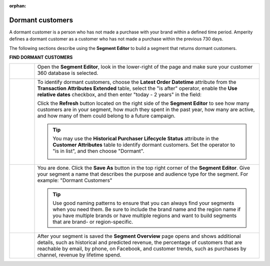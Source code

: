 .. https://docs.amperity.com/user/

:orphan:

.. meta::
    :description lang=en:
        A use case for building an audience of customers who have not made a purchase within the previous 2 years.

.. meta::
    :content class=swiftype name=body data-type=text:
        A use case for building an audience of customers who have not made a purchase within the previous 2 years.

.. meta::
    :content class=swiftype name=title data-type=string:
        Dormant customers

==================================================
Dormant customers
==================================================

.. usecase-dormant-customers-start

A dormant customer is a person who has not made a purchase with your brand within a defined time period. Amperity defines a dormant customer as a customer who has not made a purchase within the previous 730 days.

.. usecase-dormant-customers-end

.. usecase-dormant-customers-howitworks-start

The following sections describe using the **Segment Editor** to build a segment that returns dormant customers.

.. usecase-dormant-customers-howitworks-end

**FIND DORMANT CUSTOMERS**

.. usecase-dormant-customers-howitworks-callouts-start

.. list-table::
   :widths: 10 90
   :header-rows: 0

   * - .. image:: ../../images/steps-01.png
          :width: 60 px
          :alt: Open the Segment Editor.
          :align: center
          :class: no-scaled-link

     - Open the **Segment Editor**, look in the lower-right of the page and make sure your customer 360 database is selected.

       .. image:: ../../images/mockup-segments-tab-database-and-tables-small.png
          :width: 350 px
          :alt: Use your customer 360 database to build segments.
          :align: left
          :class: no-scaled-link


   * - .. image:: ../../images/steps-02.png
          :width: 60 px
          :alt: Find dormant customers.
          :align: center
          :class: no-scaled-link

     - To identify dormant customers, choose the **Latest Order Datetime** attribute from the **Transaction Attributes Extended** table, select the "is after" operator, enable the **Use relative dates** checkbox, and then enter "today - 2 years" in the field:

       .. image:: ../../images/usecase-dormant-customers.png
          :width: 540 px
          :alt: Find customers who are going dormant.
          :align: left
          :class: no-scaled-link

       Click the **Refresh** button located on the right side of the **Segment Editor** to see how many customers are in your segment, how much they spent in the past year, how many are active, and how many of them could belong to a future campaign.

       .. tip:: You may use the **Historical Purchaser Lifecycle Status** attribute in the **Customer Attributes** table to identify dormant customers. Set the operator to "is in list", and then choose "Dormant".

          .. image:: ../../images/attribute-historical-purchaser-lifecycle-status-dormant.png
             :width: 540 px
             :alt: Find customers whose last purchase was over 1 year ago.
             :align: left
             :class: no-scaled-link

   * - .. image:: ../../images/steps-03.png
          :width: 60 px
          :alt: Save your segment.
          :align: center
          :class: no-scaled-link
     - You are done. Click the **Save As** button in the top right corner of the **Segment Editor**. Give your segment a name that describes the purpose and audience type for the segment. For example: "Dormant Customers"

       .. image:: ../../images/usecases-dialog-save-dormant-customers.png
          :width: 440 px
          :alt: Give your segment a name.
          :align: left
          :class: no-scaled-link

       .. tip:: Use good naming patterns to ensure that you can always find your segments when you need them. Be sure to include the brand name and the region name if you have multiple brands or have multiple regions and want to build segments that are brand- or region-specific.

   * - .. image:: ../../images/steps-04.png
          :width: 60 px
          :alt: Segment insights page
          :align: center
          :class: no-scaled-link
     - After your segment is saved the **Segment Overview** page opens and shows additional details, such as historical and predicted revenue, the percentage of customers that are reachable by email, by phone, on Facebook, and customer trends, such as purchases by channel, revenue by lifetime spend.

.. usecase-dormant-customers-callouts-end
